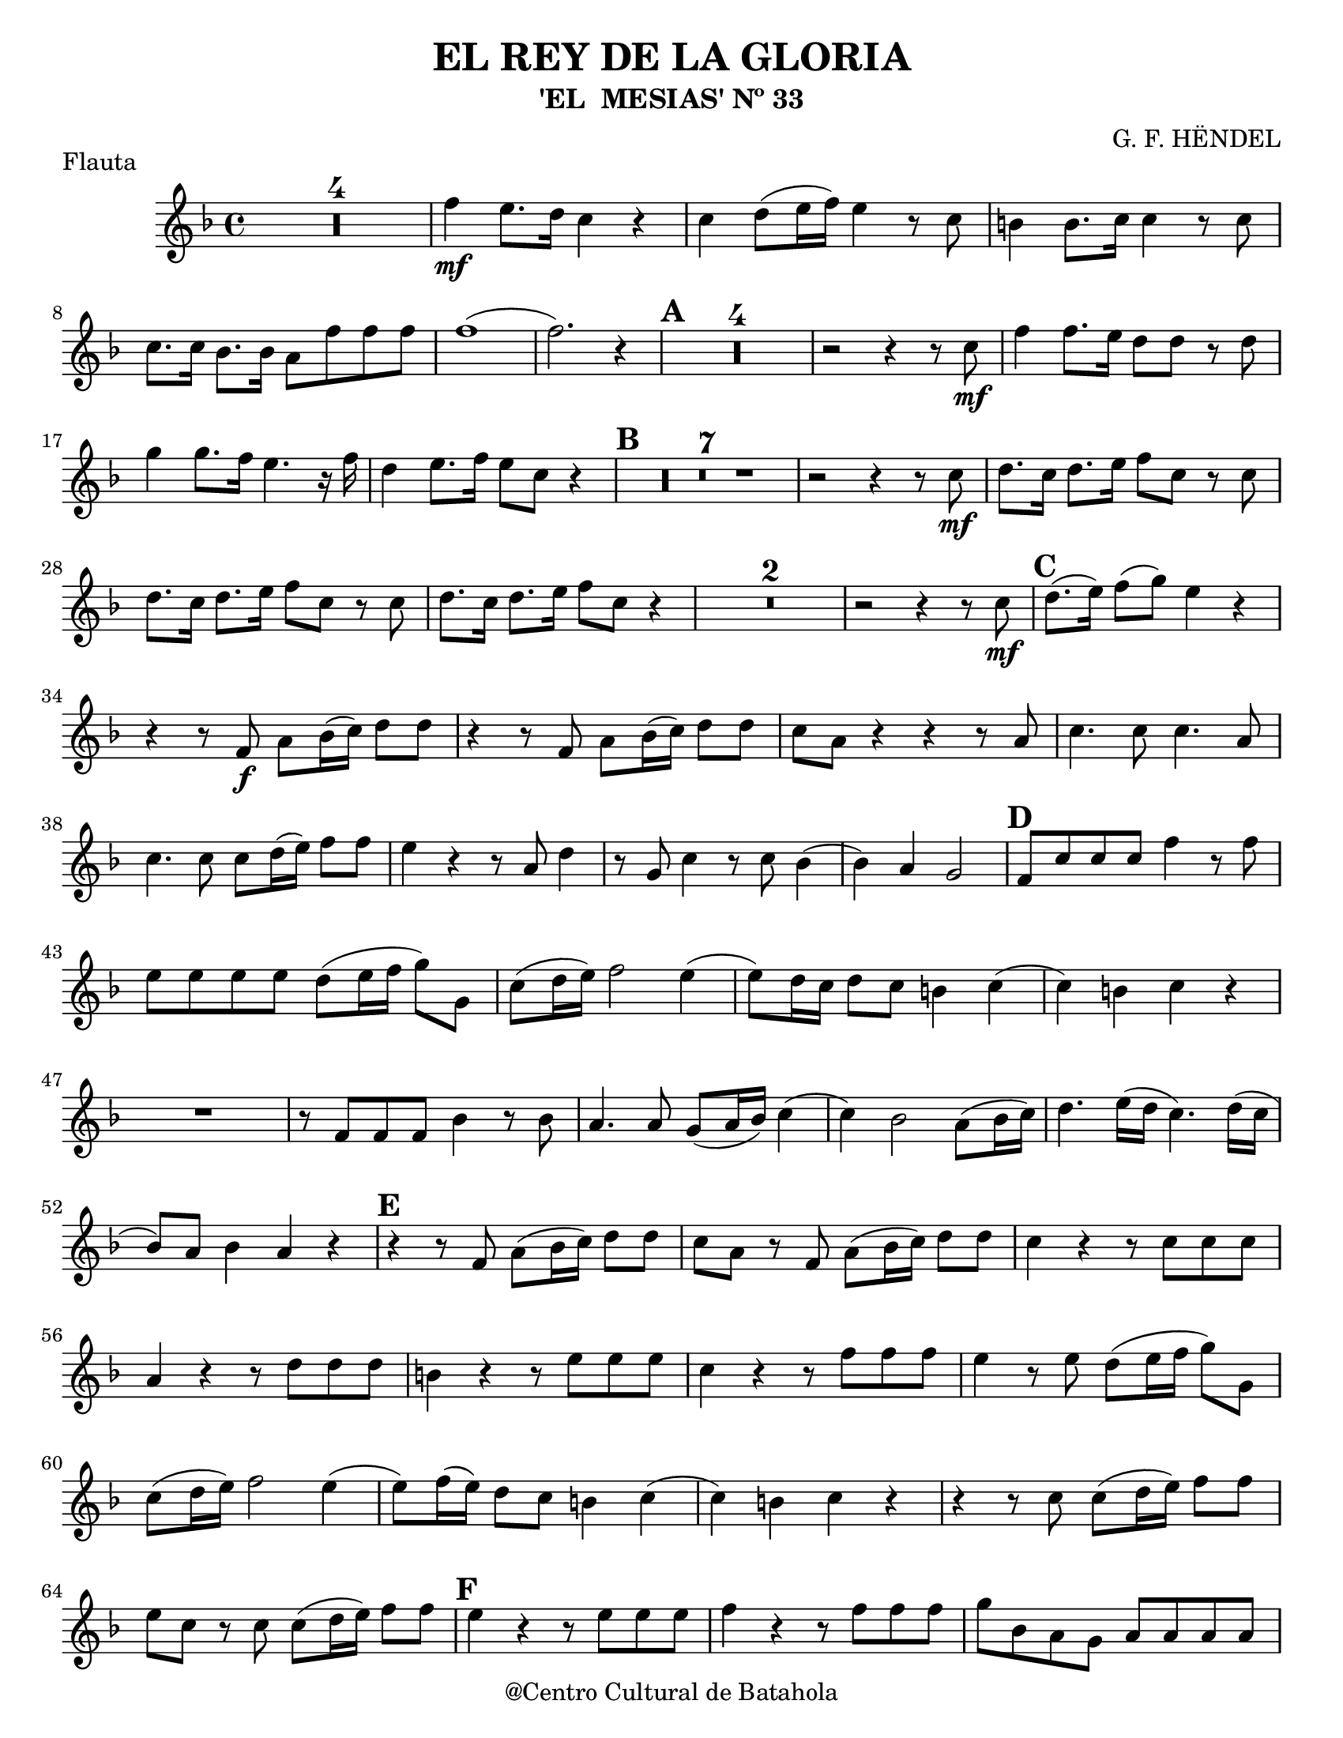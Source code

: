 %%%%%%%%%%%%%%%%%%%%%%%%%%%%%%%%%%%%%%%%%%%
%                                         %
%     Partitura generada por LilyPond     %
%          "El Rey de la Gloria"          %
%      @Centro Cultural de Batahola       %
%	  Editado por "sgutierrez"        %
% 					  %
%%%%%%%%%%%%%%%%%%%%%%%%%%%%%%%%%%%%%%%%%%%

\version "2.23.2"

\header {
	title = "EL REY DE LA GLORIA"
	subtitle = "'EL  MESIAS' Nº 33"
	composer = "G. F. HËNDEL"
	%arranger = "Arrglo S. Gutierrez"
	piece = "Flauta"
	copyright = "@Centro Cultural de Batahola"
	}
	
letra =  #(define-music-function (markp) (string?)
		#{
			\once \override Score.RehearsalMark.self-alignment-X = #left
			\once \override Score.RehearsalMark.extra-spacing-width = #'(+inf.0 . -inf.0)
			\mark \markup { \bold $markp }
		#})

	
oboe = \new Staff {
	\relative c' {
		%\override Staff.BarLine.stencil = ##f
		\set Score.skipBars = ##t
		\key f \major
		
		R1*4 | 
		f'4\mf e8. d16 c4 r |
		c d8 (e16 f) e4 r8 c |
		b4 b8. c16 c4 r8 c |
		c8. c16 bes8. bes16 a8 f' f f |
		f1( |
		f2.) r4 \letra "A" |
		R1*4 | 
		r2 r4 r8 c\mf |
		f4 f8. e16 d8 d r8 d |
		g4 g8. f16 e4. r16 f |
		d4 e8. f16 e8 c r4 \letra "B" |
		R1*7 |
		r2 r4 r8 c\mf |
		d8. c16 d8. e16 f8 c r c |
		d8. c16 d8. e16 f8 c r c|
		d8. c16 d8. e16 f8 c r4 |
		R1*2 |
		r2 r4 r8 c\mf \letra "C" |
		d8.( e16) f8( g) e4 r |
		r4 r8 f,\f a bes16( c) d8 d |
		r4 r8 f, a bes16( c) d8 d |
		c8 a r4 r r8 a |
		c4. c8 c4. a8 |
		c4. c8 c d16( e) f8 f |
		e4 r r8 a, d4 |
		r8 g, c4 r8 c8 bes4( |
		bes) a g2 \letra "D" |
		f8 c' c c f4 r8 f |
		e e e e d( e16 f g8) g, |
		c( d16 e) f2 e4( |
		e8) d16 c d8 c b4 c4( |
		c) b c r |
		R1 |
		r8 f, f f bes4 r8 bes |
		a4. a8 g( a16 bes) c4( |
		c) bes2 a8( bes16 c) |
		d4. e16( d c4.) d16( c |
		bes8) a bes4 a r \letra "E" |
		r4 r8 f a( bes16 c) d8 d |
		c8 a r f8 a( bes16 c) d8 d |
		c4 r r8 c c c |
		a4 r r8 d d d |
		b4 r r8 e e e |
		c4 r r8 f f f |
		e4 r8 e d( e16 f g8) g, |
		c8( d16 e) f2 e4( |
		e8) f16( e) d8 c b4 c( |
		c4) b c r |
		r4 r8 c c( d16 e) f8 f|
		e8 c r c c( d16 e) f8 f \letra "F" |
		e4 r r8 e e e|
		f4 r r8 f f f |
		g8 bes, a g a a a a |
		d4. d8 c4 f( |
		f8) f( e4.) d16\( c d4( | 
		d8)\) c16( b c4.) bes16\( a bes4^\markup{ \italic cresc.}( | 
		bes4)\) c8 bes a4. g8 |
		g2 f4 r |
		r4 r8 f a bes16( c) d8 d |
		c8 a r f a f' f f |
		e8 c r4 c2 |
		d1 |
		c \fermata \bar "|."
	}
}

\score{
	\oboe
	}
	
\paper {
	#(set-paper-size "letter")
	}
